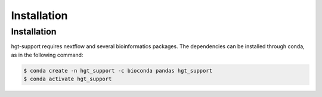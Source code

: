 Installation
=====

.. _installation:

Installation
------------

hgt-support requires nextflow and several bioinformatics packages. The dependencies can be installed through conda, as in the following command: 

.. code-block:: console

   $ conda create -n hgt_support -c bioconda pandas hgt_support
   $ conda activate hgt_support
